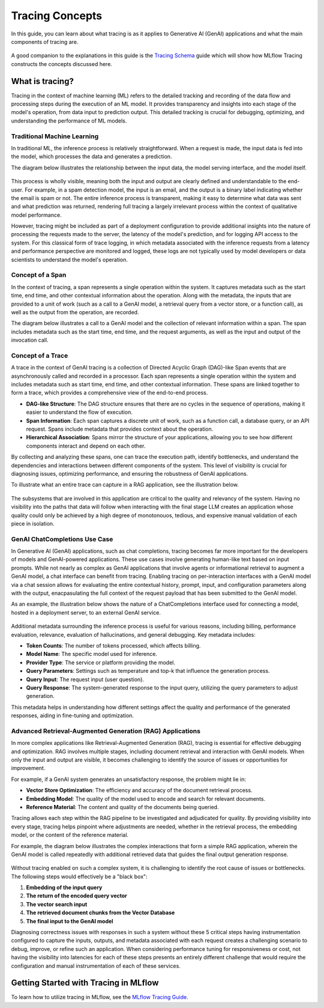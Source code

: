 Tracing Concepts
================

In this guide, you can learn about what tracing is as it applies to Generative AI (GenAI) applications and what the main components of tracing are. 

.. figure:: ../../_static/images/intro/tracing-ui.gif
    :alt: MLflow Tracing
    :width: 80%
    :align: center

A good companion to the explanations in this guide is the `Tracing Schema <./tracing-schema.html>`_ guide which will show how MLflow Tracing constructs the 
concepts discussed here.

What is tracing?
----------------

Tracing in the context of machine learning (ML) refers to the detailed tracking and recording of the data flow and processing steps during the execution of an ML model.
It provides transparency and insights into each stage of the model's operation, from data input to prediction output. This detailed tracking is crucial for debugging, 
optimizing, and understanding the performance of ML models.


Traditional Machine Learning
^^^^^^^^^^^^^^^^^^^^^^^^^^^^

In traditional ML, the inference process is relatively straightforward. When a request is made, the input data is fed into the model, which processes the data and generates a prediction. 

The diagram below illustrates the relationship between the input data, the model serving interface, and the model itself.

.. figure:: ../../_static/images/llms/tracing/tracing-traditional-ml.png
   :alt: Traditional ML Inference Architecture
   :width: 40%
   :align: center

This process is wholly visible, meaning both the input and output are clearly defined and understandable to the end-user. For example, in a spam detection model, the input is an email, 
and the output is a binary label indicating whether the email is spam or not. The entire inference process is transparent, making it easy to determine what data was sent and what prediction was returned, 
rendering full tracing a largely irrelevant process within the context of qualitative model performance.

However, tracing might be included as part of a deployment configuration to provide additional insights into the nature of processing the requests made to the server, the latency of the model's prediction, 
and for logging API access to the system.  For this classical form of trace logging, in which metadata associated with the inference requests from a latency and performance perspective are monitored and logged, these logs 
are not typically used by model developers or data scientists to understand the model's operation. 


Concept of a Span
^^^^^^^^^^^^^^^^^

In the context of tracing, a span represents a single operation within the system. It captures metadata such as the start time, end time, and other contextual information about the operation. Along with the metadata, the
inputs that are provided to a unit of work (such as a call to a GenAI model, a retrieval query from a vector store, or a function call), as well as the output from the operation, are recorded. 

The diagram below illustrates a call to a GenAI model and the collection of relevant information within a span. The span includes metadata such as the start time, end time, and the request arguments, as well as the input and output of the invocation call.

.. figure:: ../../_static/images/llms/tracing/span-anatomy.png
   :alt: Span Structure
   :width: 60%
   :align: center

Concept of a Trace
^^^^^^^^^^^^^^^^^^

A trace in the context of GenAI tracing is a collection of Directed Acyclic Graph (DAG)-like Span events that are asynchronously called and recorded in a processor. Each span represents a single operation within
the system and includes metadata such as start time, end time, and other contextual information. These spans are linked together to form a trace, which provides a comprehensive view of the end-to-end process.

- **DAG-like Structure**: The DAG structure ensures that there are no cycles in the sequence of operations, making it easier to understand the flow of execution.
- **Span Information**: Each span captures a discrete unit of work, such as a function call, a database query, or an API request. Spans include metadata that provides context about the operation.
- **Hierarchical Association**: Spans mirror the structure of your applications, allowing you to see how different components interact and depend on each other.

By collecting and analyzing these spans, one can trace the execution path, identify bottlenecks, and understand the dependencies and interactions between different components of the system. This level of
visibility is crucial for diagnosing issues, optimizing performance, and ensuring the robustness of GenAI applications.

To illustrate what an entire trace can capture in a RAG application, see the illustration below. 

.. figure:: ../../_static/images/llms/tracing/trace-concept.png
   :alt: Tracing in a nutshell
   :width: 60%
   :align: center

The subsystems that are involved in this application are critical to the quality and relevancy of the system. Having no visibility into the paths that data will follow when interacting with the final stage LLM 
creates an application whose quality could only be achieved by a high degree of monotonouos, tedious, and expensive manual validation of each piece in isolation. 

GenAI ChatCompletions Use Case
^^^^^^^^^^^^^^^^^^^^^^^^^^^^^^

In Generative AI (GenAI) applications, such as chat completions, tracing becomes far more important for the developers of models and GenAI-powered applications. These use cases involve generating human-like text
based on input prompts. While not nearly as complex as GenAI applications that involve agents or informational retrieval to augment a GenAI model, a chat interface can benefit from tracing. Enabling tracing on per-interaction interfaces
with a GenAI model via a chat session allows for evaluating the entire contextual history, prompt, input, and configuration parameters along with the output, enacpasulating the full context of the request payload that has been 
submitted to the GenAI model. 

As an example, the illustration below shows the nature of a ChatCompletions interface used for connecting a model, hosted in a deployment server, to an external GenAI service. 

.. figure:: ../../_static/images/llms/tracing/chat-completions-architecture.png
   :alt: GenAI ChatCompletions Architecture
   :width: 60%
   :align: center

Additional metadata surrounding the inference process is useful for various reasons, including billing, performance evaluation, relevance, evaluation of hallucinations, and general debugging. Key metadata includes:

- **Token Counts**: The number of tokens processed, which affects billing.
- **Model Name**: The specific model used for inference.
- **Provider Type**: The service or platform providing the model.
- **Query Parameters**: Settings such as temperature and top-k that influence the generation process.
- **Query Input**: The request input (user question).
- **Query Response**: The system-generated response to the input query, utilizing the query parameters to adjust generation.

This metadata helps in understanding how different settings affect the quality and performance of the generated responses, aiding in fine-tuning and optimization.

Advanced Retrieval-Augmented Generation (RAG) Applications
^^^^^^^^^^^^^^^^^^^^^^^^^^^^^^^^^^^^^^^^^^^^^^^^^^^^^^^^^^

In more complex applications like Retrieval-Augmented Generation (RAG), tracing is essential for effective debugging and optimization. RAG involves multiple stages, including document retrieval and interaction with GenAI models. 
When only the input and output are visible, it becomes challenging to identify the source of issues or opportunities for improvement.

For example, if a GenAI system generates an unsatisfactory response, the problem might lie in:

- **Vector Store Optimization**: The efficiency and accuracy of the document retrieval process.
- **Embedding Model**: The quality of the model used to encode and search for relevant documents.
- **Reference Material**: The content and quality of the documents being queried.

Tracing allows each step within the RAG pipeline to be investigated and adjudicated for quality. By providing visibility into every stage, tracing helps pinpoint where adjustments are needed, whether in the
retrieval process, the embedding model, or the content of the reference material.

For example, the diagram below illustrates the complex interactions that form a simple RAG application, wherein the GenAI model is called repeatedly with additional retrieved data that guides the final output generation response. 

.. figure:: ../../_static/images/llms/tracing/rag-architecture.png
   :alt: RAG Architecture
   :width: 60%
   :align: center

Without tracing enabled on such a complex system, it is challenging to identify the root cause of issues or bottlenecks. The following steps would effectively be a "black box":

1. **Embedding of the input query**
2. **The return of the encoded query vector**
3. **The vector search input**
4. **The retrieved document chunks from the Vector Database**
5. **The final input to the GenAI model**

Diagnosing correctness issues with responses in such a system without these 5 critical steps having instrumentation configured to capture the inputs, outputs, and metadata associated with each request
creates a challenging scenario to debug, improve, or refine such an application. When considering performance tuning for responsiveness or cost, not having the visibility into latencies for each of these 
steps presents an entirely different challenge that would require the configuration and manual instrumentation of each of these services. 

Getting Started with Tracing in MLflow
--------------------------------------

To learn how to utilize tracing in MLflow, see the `MLflow Tracing Guide <./index.html>`_.
